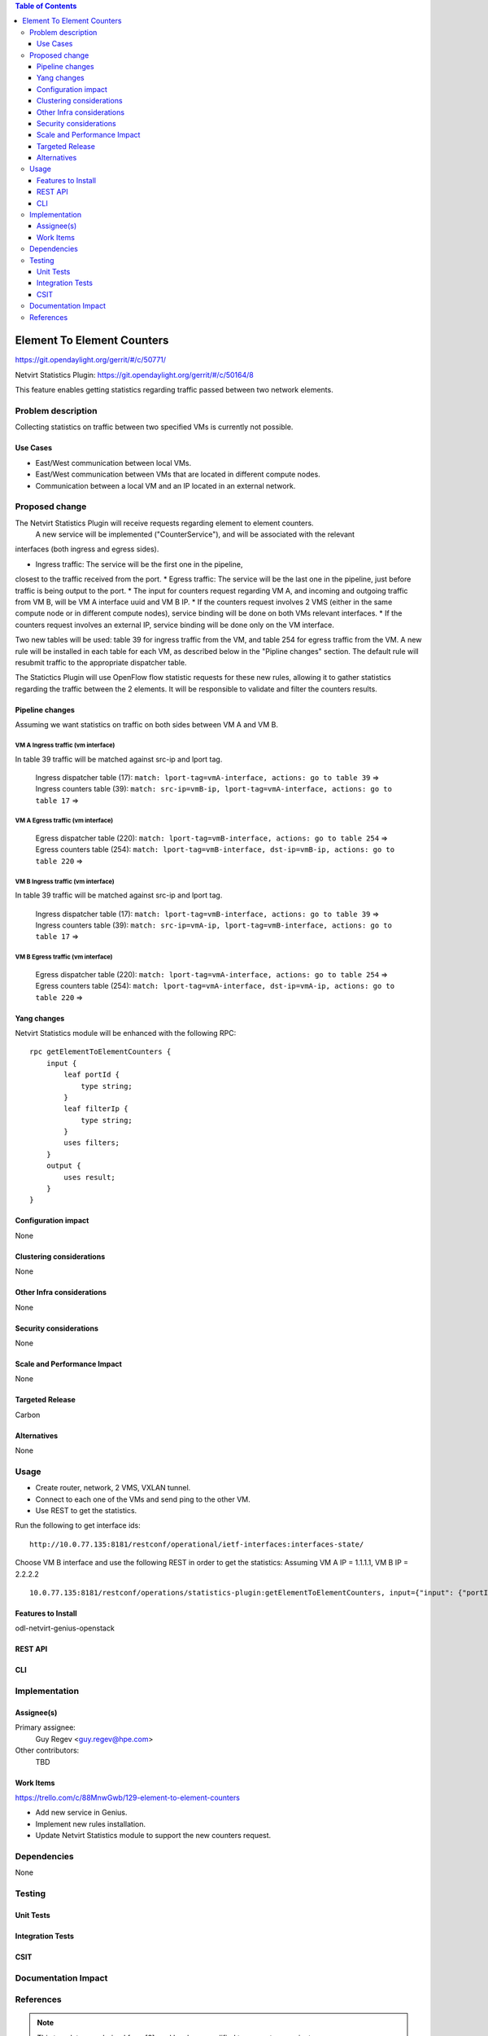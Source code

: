 .. contents:: Table of Contents
            :depth: 3

==============================================================
Element To Element Counters
==============================================================

https://git.opendaylight.org/gerrit/#/c/50771/

Netvirt Statistics Plugin: https://git.opendaylight.org/gerrit/#/c/50164/8

This feature enables getting statistics regarding traffic passed between two network elements.

Problem description
===================

Collecting statistics on traffic between two specified VMs is currently not possible.

Use Cases
---------

- East/West communication between local VMs.
- East/West communication between VMs that are located in different compute nodes.
- Communication between a local VM and an IP located in an external network. 

Proposed change
===============

The Netvirt Statistics Plugin will receive requests regarding element to element counters.
 A new service will be implemented ("CounterService"), and will be associated with the relevant 
interfaces (both ingress and egress sides).

* Ingress traffic: The service will be the first one in the pipeline, 
closest to the traffic received from the port.
* Egress traffic: The service will be the last one in the pipeline, 
just before traffic is being output to the port. 
* The input for counters request regarding VM A, and incoming and outgoing traffic from VM B, 
will be VM A interface uuid and VM B IP.
* If the counters request involves 2 VMS (either in the same compute node or in different compute 
nodes), service binding will be done on both VMs relevant interfaces.
* If the counters request involves an external IP, service binding will be done 
only on the VM interface.

Two new tables will be used: table 39 for ingress traffic from the VM, 
and table 254 for egress traffic from the VM. 
A new rule will be installed in each table for each VM, as described below in the 
"Pipline changes" section. 
The default rule will resubmit traffic to the appropriate dispatcher table. 

The Statictics Plugin will use OpenFlow flow statistic requests for these new rules, 
allowing it to gather statistics regarding the traffic between the 2 elements. 
It will be responsible to validate and filter the counters results.

Pipeline changes
----------------
Assuming we want statistics on traffic on both sides between VM A and VM B.

VM A Ingress traffic (vm interface)
^^^^^^^^^^^^^^^^^^^^^^^^^^^^^^^^^^^^^^^^^^^^^^^^^^^^^^^^^^^^^^^^^^^^^
In table 39 traffic will be matched against src-ip and lport tag.

  | Ingress dispatcher table (17): ``match: lport-tag=vmA-interface, actions: go to table 39`` =>
  | Ingress counters table  (39): ``match: src-ip=vmB-ip, lport-tag=vmA-interface, actions: go to table 17`` =>

VM A Egress traffic (vm interface)
^^^^^^^^^^^^^^^^^^^^^^^^^^^^^^^^^^^^^^^^^^^^^^^^^^^^^^^^^^^^^^^^^^^^^

  | Egress dispatcher table (220): ``match: lport-tag=vmB-interface, actions: go to table 254`` =>
  | Egress counters table (254): ``match: lport-tag=vmB-interface, dst-ip=vmB-ip, actions: go to table 220`` =>

VM B Ingress traffic (vm interface)
^^^^^^^^^^^^^^^^^^^^^^^^^^^^^^^^^^^^^^^^^^^^^^^^^^^^^^^^^^^^^^^^^^^^^
In table 39 traffic will be matched against src-ip and lport tag.

  | Ingress dispatcher table (17): ``match: lport-tag=vmB-interface, actions: go to table 39`` =>
  | Ingress counters table  (39): ``match: src-ip=vmA-ip, lport-tag=vmB-interface, actions: go to table 17`` =>

VM B Egress traffic (vm interface)
^^^^^^^^^^^^^^^^^^^^^^^^^^^^^^^^^^^^^^^^^^^^^^^^^^^^^^^^^^^^^^^^^^^^^

  | Egress dispatcher table (220): ``match: lport-tag=vmA-interface, actions: go to table 254`` =>
  | Egress counters table (254): ``match: lport-tag=vmA-interface, dst-ip=vmA-ip, actions: go to table 220`` =>

Yang changes
---------------
Netvirt Statistics module will be enhanced with the following RPC:
::

    rpc getElementToElementCounters {
        input {
            leaf portId {
                type string;
            }
            leaf filterIp {
                type string;
            }
            uses filters;
        }
        output {
            uses result;
        }
    }


Configuration impact
---------------------
None

Clustering considerations
-------------------------
None

Other Infra considerations
--------------------------
None

Security considerations
-----------------------
None

Scale and Performance Impact
----------------------------
None

Targeted Release
-----------------
Carbon

Alternatives
------------
None

Usage
=====

* Create router, network, 2 VMS, VXLAN tunnel.
* Connect to each one of the VMs and send ping to the other VM.
* Use REST to get the statistics.

Run the following to get interface ids:

::

    http://10.0.77.135:8181/restconf/operational/ietf-interfaces:interfaces-state/

Choose VM B interface and use the following REST in order to get the statistics:
Assuming VM A IP = 1.1.1.1, VM B IP = 2.2.2.2

::

    10.0.77.135:8181/restconf/operations/statistics-plugin:getElementToElementCounters, input={"input": {"portId":"b99a7352-1847-4185-ba24-9ecb4c1793d9", "filterIp":"1.1.1.1"}}, headers={Authorization=Basic YWRtaW46YWRtaW4=, Cache-Control=no-cache, Content-Type=application/json}]

Features to Install
-------------------
odl-netvirt-genius-openstack

REST API
--------

CLI
---


Implementation
==============

Assignee(s)
-----------

Primary assignee:
  Guy Regev <guy.regev@hpe.com>

Other contributors:
  TBD


Work Items
----------
https://trello.com/c/88MnwGwb/129-element-to-element-counters

* Add new service in Genius.
* Implement new rules installation.
* Update Netvirt Statistics module to support the new counters request.

Dependencies
============

None

Testing
=======

Unit Tests
----------

Integration Tests
-----------------

CSIT
----

Documentation Impact
====================

References
==========

.. note::

  This template was derived from [2], and has been modified to support our project.

  This work is licensed under a Creative Commons Attribution 3.0 Unported License.
  http://creativecommons.org/licenses/by/3.0/legalcode

